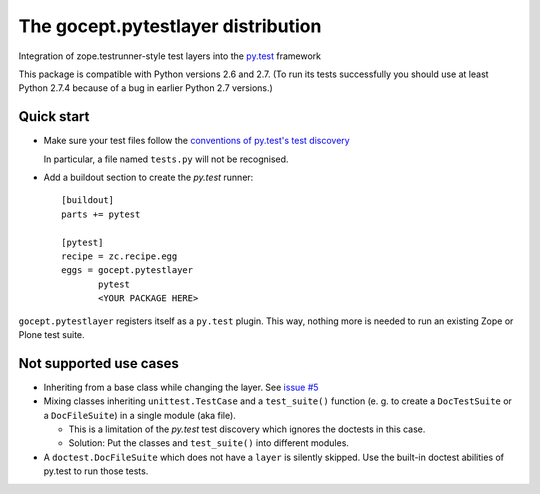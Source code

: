 ===================================
The gocept.pytestlayer distribution
===================================

Integration of zope.testrunner-style test layers into the `py.test`_
framework

This package is compatible with Python versions 2.6 and 2.7. (To run its tests
successfully you should use at least Python 2.7.4 because of a bug in earlier
Python 2.7 versions.)

.. _`py.test` : http://pytest.org

Quick start
===========

* Make sure your test files follow the `conventions of py.test's test
  discovery`_

  .. _`conventions of py.test's test discovery`:
     http://pytest.org/latest/goodpractises.html#python-test-discovery

  In particular, a file named ``tests.py`` will not be recognised.

* Add a buildout section to create the `py.test` runner::

    [buildout]
    parts += pytest

    [pytest]
    recipe = zc.recipe.egg
    eggs = gocept.pytestlayer
           pytest
           <YOUR PACKAGE HERE>

``gocept.pytestlayer`` registers itself as a ``py.test`` plugin. This way, nothing
more is needed to run an existing Zope or Plone test suite.


Not supported use cases
=======================

* Inheriting from a base class while changing the layer. See `issue #5`_

* Mixing classes inheriting ``unittest.TestCase`` and a ``test_suite()`` function (e. g. to create a ``DocTestSuite`` or a ``DocFileSuite``) in a single module (aka file).

  * This is a limitation of the `py.test` test discovery which ignores the doctests in this case.

  * Solution: Put the classes and ``test_suite()`` into different modules.

* A ``doctest.DocFileSuite`` which does not have a ``layer`` is silently skipped. Use the built-in doctest abilities of py.test to run those tests.

.. _`issue #5` : https://bitbucket.org/gocept/gocept.pytestlayer/issues/5